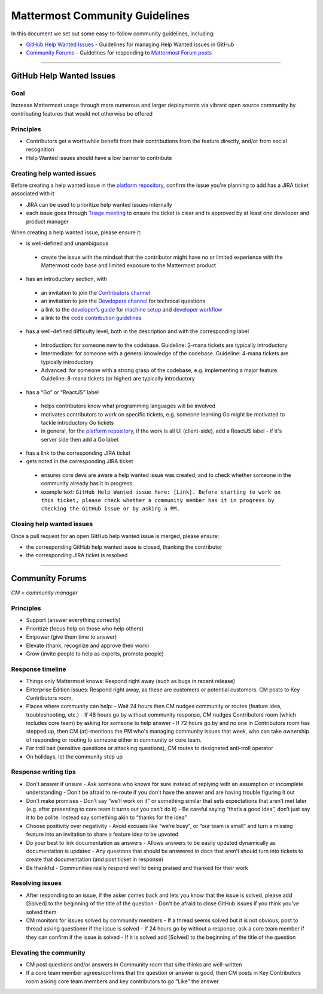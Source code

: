 ============================================================
Mattermost Community Guidelines
============================================================

In this document we set out some easy-to-follow community guidelines, including:

- `GitHub Help Wanted Issues`_ - Guidelines for managing Help Wanted issues in GitHub
- `Community Forums`_ - Guidelines for responding to `Mattermost Forum posts <forum.mattermost.org>`_

----

GitHub Help Wanted Issues
---------------------------------------------------------

Goal
^^^^^^^^^^^^^^^^^^^^^^^^^^^^^^^^^^^^^^^^^^^^^^^^^^^^^^^^^

Increase Mattermost usage through more numerous and larger deployments via vibrant open source community by contributing features that would not otherwise be offered

Principles
^^^^^^^^^^^^^^^^^^^^^^^^^^^^^^^^^^^^^^^^^^^^^^^^^^^^^^^^^

- Contributors get a worthwhile benefit from their contributions from the feature directly, and/or from social recognition
- Help Wanted issues should have a low barrier to contribute

Creating help wanted issues
^^^^^^^^^^^^^^^^^^^^^^^^^^^^^^^^^^^^^^^^^^^^^^^^^^^^^^^^^

Before creating a help wanted issue in the `platform repository <https://github.com/mattermost/platform>`_, confirm the issue you're planning to add has a JIRA ticket associated with it

- JIRA can be used to prioritize help wanted issues internally
- each issue goes through `Triage meeting <https://docs.mattermost.com/process/training.html#triage-meeting>`_ to ensure the ticket is clear and is approved by at least one developer and product manager

When creating a help wanted issue, please ensure it:

- is well-defined and unambiguous
 
 - create the issue with the mindset that the contributor might have no or limited experience with the Mattermost code base and limited exposure to the Mattermost product
    
- has an introductory section, with
 
 - an invitation to join the `Contributors channel <https://pre-release.mattermost.com/core/channels/tickets>`_
 - an invitation to join the `Developers channel <https://pre-release.mattermost.com/core/channels/developers>`_ for technical questions
 - a link to the `developer’s guide <https://docs.mattermost.com/guides/developer.html>`_ for `machine setup <https://docs.mattermost.com/developer/developer-setup.html>`_ and `developer workflow <https://docs.mattermost.com/developer/developer-flow.html>`_
 - a link to the `code contribution guidelines <https://docs.mattermost.com/developer/contribution-guide.html>`_
    
- has a well-defined difficulty level, both in the description and with the corresponding label
 
 - Introduction: for someone new to the codebase. Guideline: 2-mana tickets are typically introductory
 - Intermediate: for someone with a general knowledge of the codebase. Guideline: 4-mana tickets are typically introductory
 - Advanced: for someone with a strong grasp of the codebase, e.g. implementing a major feature. Guideline: 8-mana tickets (or higher) are typically introductory     
    
- has a “Go” or “ReactJS” label
 
 - helps contributors know what programming languages will be involved
 - motivates contributors to work on specific tickets, e.g. someone learning Go might be motivated to tackle introductory Go tickets
 - in general, for the `platform repository <https://github.com/mattermost/platform>`_, if the work is all UI (client-side), add a ReactJS label - if it's server side then add a Go label.

- has a link to the corresponding JIRA ticket

- gets noted in the corresponding JIRA ticket
 
 - ensures core devs are aware a help wanted issue was created, and to check whether someone in the community already has it in progress
 - example text: ``GitHub Help Wanted issue here: [Link]. Before starting to work on this ticket, please check whether a community member has it in progress by checking the GitHub issue or by asking a PM.``

Closing help wanted issues
^^^^^^^^^^^^^^^^^^^^^^^^^^^^^^^^^^^^^^^^^^^^^^^^^^^^^^^^^

Once a pull request for an open GitHub help wanted issue is merged, please ensure:

- the corresponding GitHub help wanted issue is closed, thanking the contributor
- the corresponding JIRA ticket is resolved

----

Community Forums
---------------------------------------------------------

*CM = community manager*

Principles
^^^^^^^^^^^^^^^^^^^^^^^^^^^^^^^^^^^^^^^^^^^^^^^^^^^^^^^^^

- Support (answer everything correctly)
- Prioritize (focus help on those who help others)
- Empower (give them time to answer)
- Elevate (thank, recognize and approve their work)
- Grow (invite people to help as experts, promote people)

Response timeline
^^^^^^^^^^^^^^^^^^^^^^^^^^^^^^^^^^^^^^^^^^^^^^^^^^^^^^^^^

- Things only Mattermost knows: Respond right away (such as bugs in recent release)
- Enterprise Edition issues: Respond right away, as these are customers or potential customers. CM posts to Key Contributors room.
- Places where community can help:
  - Wait 24 hours then CM nudges community or routes (feature idea, troubleshooting, etc.)
  - If 48 hours go by without community response, CM nudges Contributors room (which includes core team) by asking for someone to help answer
  - If 72 hours go by and no one in Contributors room has stepped up, then CM (at)-mentions the PM who's managing community issues that week, who can take ownership of responding or routing to someone either in community or core team.
- For troll bait (sensitive questions or attacking questions), CM routes to designated anti-troll operator
- On holidays, let the community step up

Response writing tips
^^^^^^^^^^^^^^^^^^^^^^^^^^^^^^^^^^^^^^^^^^^^^^^^^^^^^^^^^

- Don't answer if unsure
  - Ask someone who knows for sure instead of replying with an assumption or incomplete understanding
  - Don't be afraid to re-route if you don't have the answer and are having trouble figuring it out
- Don't make promises
  - Don’t say “we’ll work on it” or something similar that sets expectations that aren’t met later (e.g. after presenting to core team it turns out you can’t do it)
  - Be careful saying “that’s a good idea”, don’t just say it to be polite. Instead say something akin to “thanks for the idea”
- Choose positivity over negativity
  - Avoid excuses like “we’re busy”, or “our team is small” and turn a missing feature into an invitation to share a feature idea to be upvoted
- Do your best to link documentation as answers
  - Allows answers to be easily updated dynamically as documentation is updated
  - Any questions that should be answered in docs that aren’t should turn into tickets to create that documentation (and post ticket in response)
- Be thankful
  - Communities really respond well to being praised and thanked for their work
  
Resolving issues
^^^^^^^^^^^^^^^^^^^^^^^^^^^^^^^^^^^^^^^^^^^^^^^^^^^^^^^^^

- After responding to an issue, if the asker comes back and lets you know that the issue is solved, please add [Solved] to the beginning of the title of the question
  - Don't be afraid to close GitHub issues if you think you've solved them
- CM monitors for issues solved by community members
  - If a thread seems solved but it is not obvious, post to thread asking questioner if the issue is solved
  - If 24 hours go by without a response, ask a core team member if they can confirm if the issue is solved
  - If it is solved add [Solved] to the beginning of the title of the question

Elevating the community
^^^^^^^^^^^^^^^^^^^^^^^^^^^^^^^^^^^^^^^^^^^^^^^^^^^^^^^^^

- CM post questions and/or answers in Community room that s/he thinks are well-written
- If a core team member agrees/confirms that the question or answer is good, then CM posts in Key Contributors room asking core team members and key contributors to go “Like” the answer

